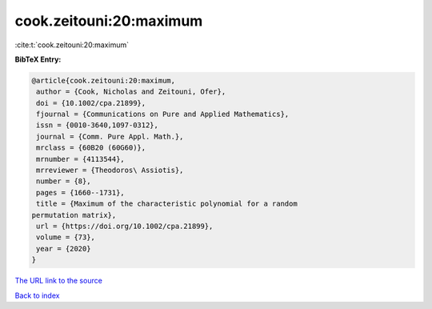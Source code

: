 cook.zeitouni:20:maximum
========================

:cite:t:`cook.zeitouni:20:maximum`

**BibTeX Entry:**

.. code-block:: bibtex

   @article{cook.zeitouni:20:maximum,
    author = {Cook, Nicholas and Zeitouni, Ofer},
    doi = {10.1002/cpa.21899},
    fjournal = {Communications on Pure and Applied Mathematics},
    issn = {0010-3640,1097-0312},
    journal = {Comm. Pure Appl. Math.},
    mrclass = {60B20 (60G60)},
    mrnumber = {4113544},
    mrreviewer = {Theodoros\ Assiotis},
    number = {8},
    pages = {1660--1731},
    title = {Maximum of the characteristic polynomial for a random
   permutation matrix},
    url = {https://doi.org/10.1002/cpa.21899},
    volume = {73},
    year = {2020}
   }
`The URL link to the source <ttps://doi.org/10.1002/cpa.21899}>`_


`Back to index <../By-Cite-Keys.html>`_
